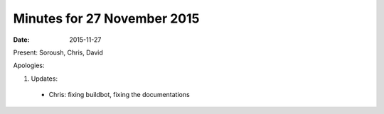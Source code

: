 Minutes for 27 November 2015
============================

:date: 2015-11-27

Present: Soroush, Chris, David

Apologies:

1. Updates:

 - Chris: fixing buildbot, fixing the documentations
